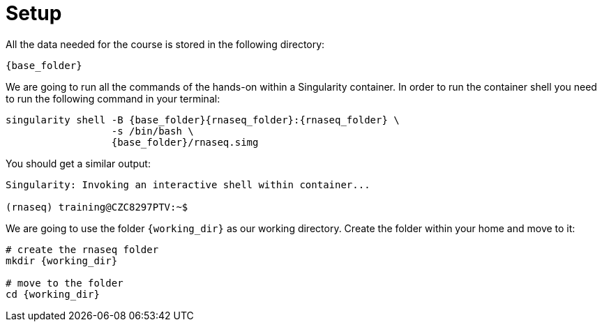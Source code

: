 = Setup

All the data needed for the course is stored in the following directory:

[source,bash,	subs="{markup-in-source}"]
----
{base_folder}
----

We are going to run all the commands of the hands-on within a Singularity container. In order to run the container shell you need to run the following command in your terminal:

[source,cmd,subs="{markup-in-source}"]
----
singularity shell -B {base_folder}{rnaseq_folder}:{rnaseq_folder} \
                  -s /bin/bash \
                  {base_folder}/rnaseq.simg
----

You should get a similar output:

[source,bash]
----
Singularity: Invoking an interactive shell within container...

(rnaseq) training@CZC8297PTV:~$
----

We are going to use the folder `{working_dir}` as our working directory. Create the folder within your home and move to it:

[source,cmd,subs="{markup-in-source}"]
----
# create the rnaseq folder
mkdir {working_dir}

# move to the folder
cd {working_dir}
----
